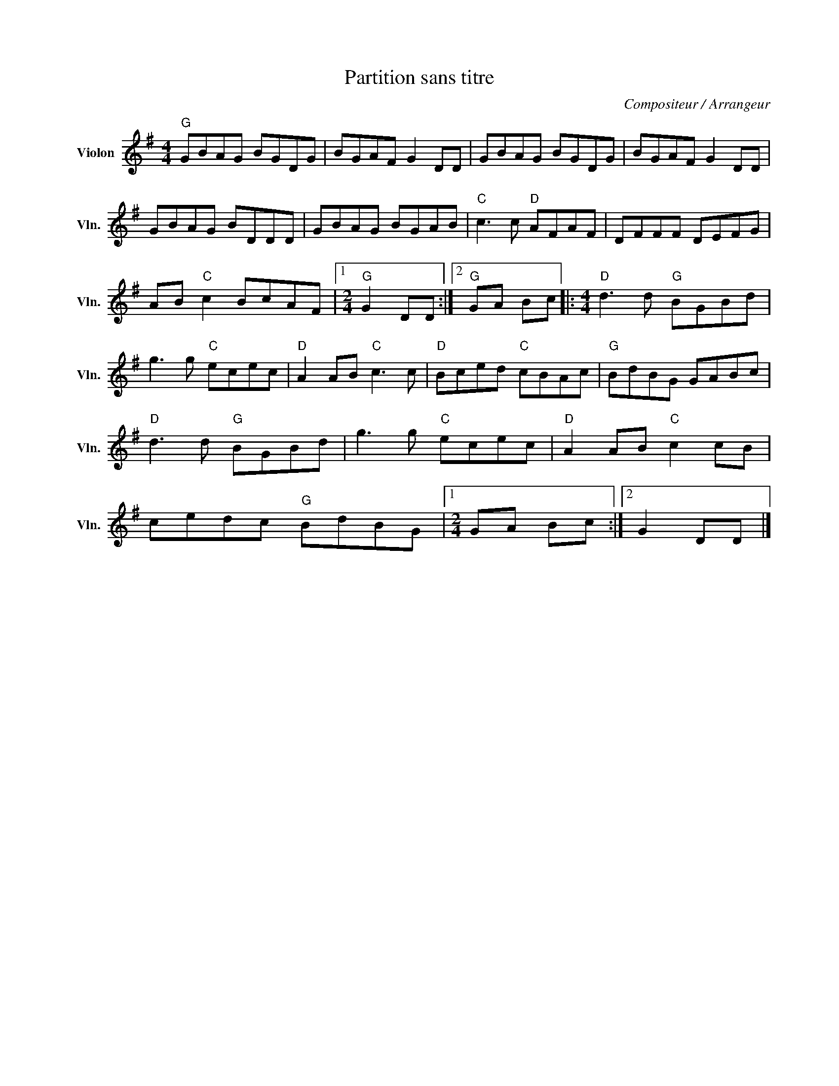 X:1
T:Partition sans titre
C:Compositeur / Arrangeur
L:1/8
M:4/4
I:linebreak $
K:G
V:1 treble nm="Violon" snm="Vln."
V:1
"G" GBAG BGDG | BGAF G2 DD | GBAG BGDG | BGAF G2 DD | GBAG BDDD | GBAG BGAB |"C" c3 c"D" AFAF | %7
 DFFF DEFG | AB"C" c2 BcAF |1[M:2/4]"G" G2 DD :|2"G" GA Bc |:[M:4/4]"D" d3 d"G" BGBd | %12
 g3 g"C" ecec |"D" A2 AB"C" c3 c |"D" Bced"C" cBAc |"G" BdBG GABc |"D" d3 d"G" BGBd | %17
 g3 g"C" ecec |"D" A2 AB"C" c2 cB | cedc"G" BdBG |1[M:2/4] GA Bc :|2 G2 DD |] %22
